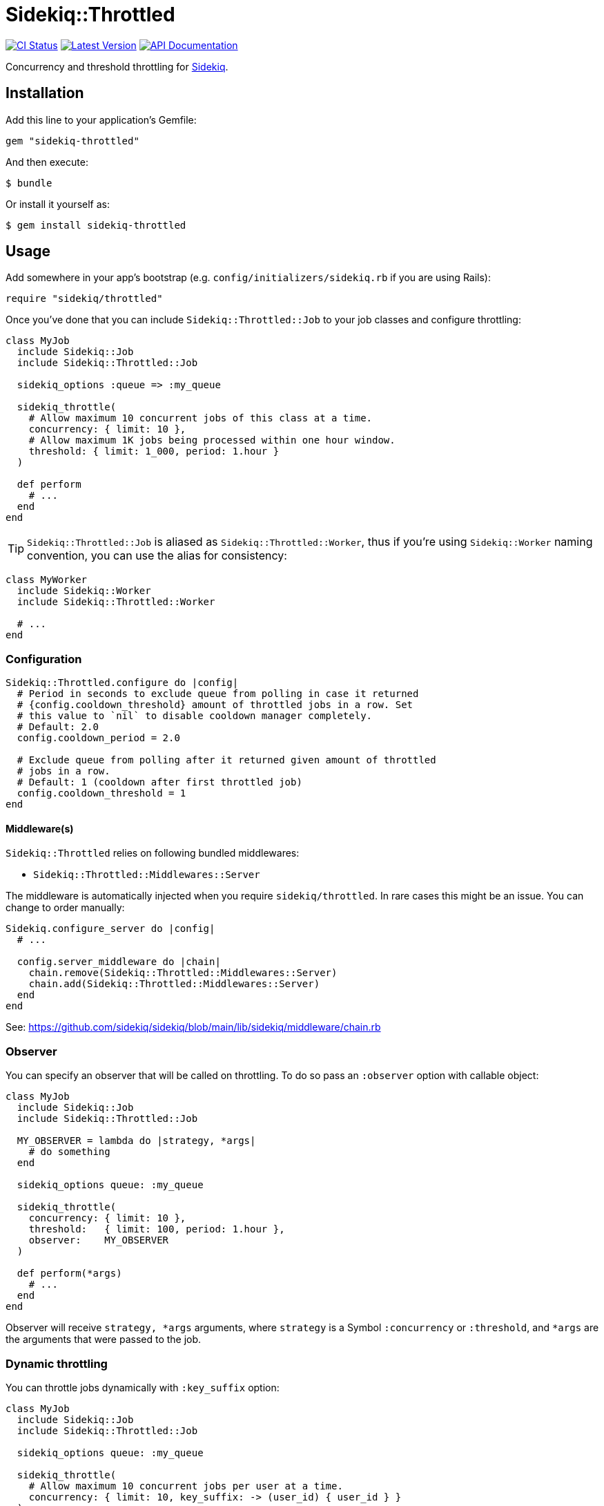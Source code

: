 = Sidekiq::Throttled
:ci-link: https://github.com/ixti/sidekiq-throttled/actions/workflows/ci.yml
:ci-badge: https://img.shields.io/github/actions/workflow/status/ixti/sidekiq-throttled/ci.yml?branch=main&style=for-the-badge
:gem-link: http://rubygems.org/gems/sidekiq-throttled
:gem-badge: https://img.shields.io/gem/v/sidekiq-throttled?style=for-the-badge
:doc-link: http://www.rubydoc.info/gems/sidekiq-throttled
:doc-badge: https://img.shields.io/badge/Documentation-API-blue?style=for-the-badge

****
{ci-link}[image:{ci-badge}[CI Status]]
{gem-link}[image:{gem-badge}[Latest Version]]
{doc-link}[image:{doc-badge}[API Documentation]]
****

Concurrency and threshold throttling for https://github.com/sidekiq/sidekiq[Sidekiq].

== Installation

Add this line to your application's Gemfile:

[source,ruby]
----
gem "sidekiq-throttled"
----

And then execute:

  $ bundle

Or install it yourself as:

  $ gem install sidekiq-throttled


== Usage

Add somewhere in your app's bootstrap (e.g. `config/initializers/sidekiq.rb` if
you are using Rails):

[source,ruby]
----
require "sidekiq/throttled"
----

Once you've done that you can include `Sidekiq::Throttled::Job` to your
job classes and configure throttling:

[source,ruby]
----
class MyJob
  include Sidekiq::Job
  include Sidekiq::Throttled::Job

  sidekiq_options :queue => :my_queue

  sidekiq_throttle(
    # Allow maximum 10 concurrent jobs of this class at a time.
    concurrency: { limit: 10 },
    # Allow maximum 1K jobs being processed within one hour window.
    threshold: { limit: 1_000, period: 1.hour }
  )

  def perform
    # ...
  end
end
----

TIP: `Sidekiq::Throttled::Job` is aliased as `Sidekiq::Throttled::Worker`,
  thus if you're using `Sidekiq::Worker` naming convention, you can use the
  alias for consistency:

[source,ruby]
----
class MyWorker
  include Sidekiq::Worker
  include Sidekiq::Throttled::Worker

  # ...
end
----


=== Configuration

[source,ruby]
----
Sidekiq::Throttled.configure do |config|
  # Period in seconds to exclude queue from polling in case it returned
  # {config.cooldown_threshold} amount of throttled jobs in a row. Set
  # this value to `nil` to disable cooldown manager completely.
  # Default: 2.0
  config.cooldown_period = 2.0

  # Exclude queue from polling after it returned given amount of throttled
  # jobs in a row.
  # Default: 1 (cooldown after first throttled job)
  config.cooldown_threshold = 1
end
----


==== Middleware(s)

`Sidekiq::Throttled` relies on following bundled middlewares:

* `Sidekiq::Throttled::Middlewares::Server`

The middleware is automatically injected when you require `sidekiq/throttled`.
In rare cases this might be an issue. You can change to order manually:

[source,ruby]
----
Sidekiq.configure_server do |config|
  # ...

  config.server_middleware do |chain|
    chain.remove(Sidekiq::Throttled::Middlewares::Server)
    chain.add(Sidekiq::Throttled::Middlewares::Server)
  end
end
----

See: https://github.com/sidekiq/sidekiq/blob/main/lib/sidekiq/middleware/chain.rb


=== Observer

You can specify an observer that will be called on throttling. To do so pass an
`:observer` option with callable object:

[source,ruby]
----
class MyJob
  include Sidekiq::Job
  include Sidekiq::Throttled::Job

  MY_OBSERVER = lambda do |strategy, *args|
    # do something
  end

  sidekiq_options queue: :my_queue

  sidekiq_throttle(
    concurrency: { limit: 10 },
    threshold:   { limit: 100, period: 1.hour },
    observer:    MY_OBSERVER
  )

  def perform(*args)
    # ...
  end
end
----

Observer will receive `strategy, *args` arguments, where `strategy` is a Symbol
`:concurrency` or `:threshold`, and `*args` are the arguments that were passed
to the job.


=== Dynamic throttling

You can throttle jobs dynamically with `:key_suffix` option:

[source,ruby]
----
class MyJob
  include Sidekiq::Job
  include Sidekiq::Throttled::Job

  sidekiq_options queue: :my_queue

  sidekiq_throttle(
    # Allow maximum 10 concurrent jobs per user at a time.
    concurrency: { limit: 10, key_suffix: -> (user_id) { user_id } }
  )

  def perform(user_id)
    # ...
  end
end
----

You can also supply dynamic values for limits and periods by supplying a proc
for these values. The proc will be evaluated at the time the job is fetched
and will receive the same arguments that are passed to the job.

[source,ruby]
----
class MyJob
  include Sidekiq::Job
  include Sidekiq::Throttled::Job

  sidekiq_options queue: :my_queue

  sidekiq_throttle(
    # Allow maximum 1000 concurrent jobs of this class at a time for VIPs and 10 for all other users.
    concurrency: {
      limit:      ->(user_id) { User.vip?(user_id) ? 1_000 : 10 },
      key_suffix: ->(user_id) { User.vip?(user_id) ? "vip" : "std" }
    },
    # Allow 1000 jobs/hour to be processed for VIPs and 10/day for all others
    threshold: {
      limit:      ->(user_id) { User.vip?(user_id) ? 1_000 : 10 },
      period:     ->(user_id) { User.vip?(user_id) ? 1.hour : 1.day },
      key_suffix: ->(user_id) { User.vip?(user_id) ? "vip" : "std" }
    }
  )

  def perform(user_id)
    # ...
  end
end
----

You also can use several different keys to throttle one worker.

[source,ruby]
----
class MyJob
  include Sidekiq::Job
  include Sidekiq::Throttled::Job

  sidekiq_options queue: :my_queue

  sidekiq_throttle(
    # Allow maximum 10 concurrent jobs per project at a time and maximum 2 jobs per user
    concurrency: [
      { limit: 10, key_suffix: -> (project_id, user_id) { project_id } },
      { limit: 2, key_suffix: -> (project_id, user_id) { user_id } }
    ]
    # For :threshold it works the same
  )

  def perform(project_id, user_id)
    # ...
  end
end
----

IMPORTANT: Don't forget to specify `:key_suffix` and make it return different
  values if you are using dynamic limit/period options. Otherwise, you risk
  getting into some trouble.


=== Concurrency throttling fine-tuning

Concurrency throttling is based on distributed locks. Those locks have default
time to live (TTL) set to 15 minutes. If your job takes more than 15 minutes
to finish, lock will be released and you might end up with more jobs running
concurrently than you expect.

This is done to avoid deadlocks - when by any reason (e.g. Sidekiq process was
OOM-killed) cleanup middleware wasn't executed and locks were not released.

If your job takes more than 15 minutes to complete, you can tune concurrency
lock TTL to fit your needs:

[source,ruby]
----
# Set concurrency strategy lock TTL to 1 hour.
sidekiq_throttle(concurrency: { limit: 20, ttl: 1.hour.to_i })
----


== Supported Ruby Versions

This library aims to support and is tested against the following Ruby versions:

* Ruby 3.0.x
* Ruby 3.1.x
* Ruby 3.2.x

If something doesn't work on one of these versions, it's a bug.

This library may inadvertently work (or seem to work) on other Ruby versions,
however support will only be provided for the versions listed above.

If you would like this library to support another Ruby version or
implementation, you may volunteer to be a maintainer. Being a maintainer
entails making sure all tests run and pass on that implementation. When
something breaks on your implementation, you will be responsible for providing
patches in a timely fashion. If critical issues for a particular implementation
exist at the time of a major release, support for that Ruby version may be
dropped.


== Supported Sidekiq Versions

This library aims to support and work with following Sidekiq versions:

* Sidekiq 6.5.x
* Sidekiq 7.0.x
* Sidekiq 7.1.x
* Sidekiq 7.2.x


== Development

  bundle install
  bundle exec appraisal generate
  bundle exec appraisal install
  bundle exec rake


== Contributing

* Fork sidekiq-throttled on GitHub
* Make your changes
* Ensure all tests pass (`bundle exec rake`)
* Send a pull request
* If we like them we'll merge them
* If we've accepted a patch, feel free to ask for commit access!
